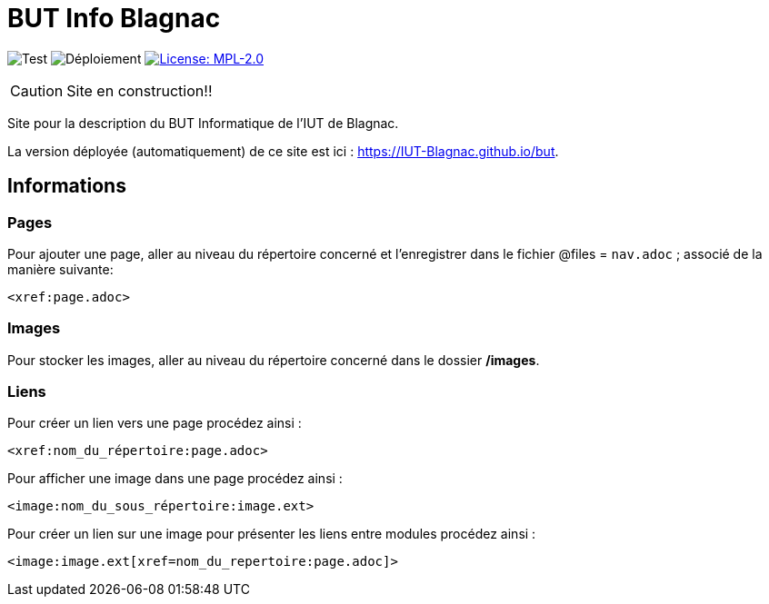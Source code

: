 = BUT Info Blagnac
:website: https://IUT-Blagnac.github.io/but
:baseURL: https://github.com/IUT-Blagnac/but
// Specific to GitHub
ifdef::env-github[]
:tip-caption: :bulb:
:note-caption: :information_source:
:important-caption: :heavy_exclamation_mark:
:caution-caption: :fire:
:warning-caption: :warning:
endif::[]

//------------------------------------ Badges --------
image:{baseURL}/actions/workflows/check.yml/badge.svg[Test] 
image:{baseURL}/actions/workflows/main.yml/badge.svg[Déploiement] 
image:https://img.shields.io/badge/License-MPL%202.0-brightgreen.svg[License: MPL-2.0, link="https://opensource.org/licenses/MPL-2.0"]
//------------------------------------ Badges --------

CAUTION: Site en construction!! 

Site pour la description du BUT Informatique de l'IUT de Blagnac.

La version déployée (automatiquement) de ce site est ici : {website}.


== Informations

=== Pages

Pour ajouter une page, aller au niveau du répertoire concerné et l'enregistrer dans le fichier 
@files = `nav.adoc` ;
associé de la manière suivante:

    <xref:page.adoc>

=== Images

Pour stocker les images, aller au niveau du répertoire concerné dans le dossier */images*.

=== Liens

Pour créer un lien vers une page procédez ainsi :

    <xref:nom_du_répertoire:page.adoc>

Pour afficher une image dans une page procédez ainsi :

    <image:nom_du_sous_répertoire:image.ext>

Pour créer un lien sur une image pour présenter les liens entre modules procédez ainsi :

    <image:image.ext[xref=nom_du_repertoire:page.adoc]>

   